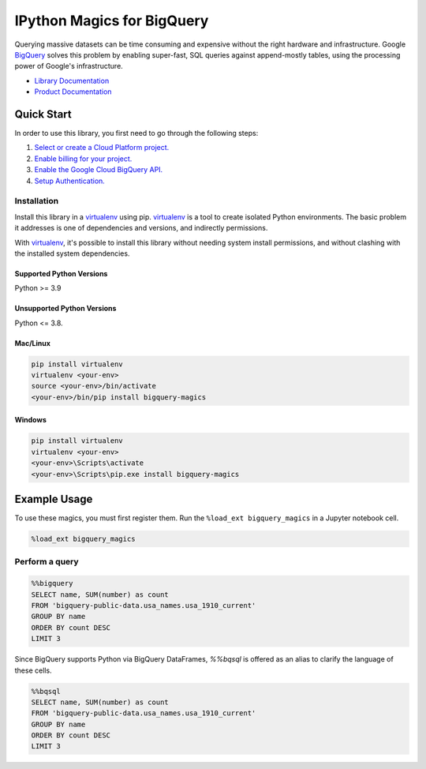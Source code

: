 IPython Magics for BigQuery
===========================

|GA| |pypi| |versions|

Querying massive datasets can be time consuming and expensive without the
right hardware and infrastructure. Google `BigQuery`_ solves this problem by
enabling super-fast, SQL queries against append-mostly tables, using the
processing power of Google's infrastructure.

-  `Library Documentation`_
-  `Product Documentation`_

.. |GA| image:: https://img.shields.io/badge/support-GA-gold.svg
   :target: https://github.com/googleapis/google-cloud-python/blob/main/README.rst#general-availability
.. |pypi| image:: https://img.shields.io/pypi/v/bigquery-magics.svg
   :target: https://pypi.org/project/bigquery-magics/
.. |versions| image:: https://img.shields.io/pypi/pyversions/bigquery-magics.svg
   :target: https://pypi.org/project/bigquery-magics/
.. _BigQuery: https://cloud.google.com/bigquery/what-is-bigquery
.. _Library Documentation: https://googleapis.dev/python/bigquery-magics/latest
.. _Product Documentation: https://cloud.google.com/bigquery/docs/reference/v2/

Quick Start
-----------

In order to use this library, you first need to go through the following steps:

1. `Select or create a Cloud Platform project.`_
2. `Enable billing for your project.`_
3. `Enable the Google Cloud BigQuery API.`_
4. `Setup Authentication.`_

.. _Select or create a Cloud Platform project.: https://console.cloud.google.com/project
.. _Enable billing for your project.: https://cloud.google.com/billing/docs/how-to/modify-project#enable_billing_for_a_project
.. _Enable the Google Cloud BigQuery API.:  https://cloud.google.com/bigquery
.. _Setup Authentication.: https://googleapis.dev/python/google-api-core/latest/auth.html

Installation
~~~~~~~~~~~~

Install this library in a `virtualenv`_ using pip. `virtualenv`_ is a tool to
create isolated Python environments. The basic problem it addresses is one of
dependencies and versions, and indirectly permissions.

With `virtualenv`_, it's possible to install this library without needing system
install permissions, and without clashing with the installed system
dependencies.

.. _`virtualenv`: https://virtualenv.pypa.io/en/latest/


Supported Python Versions
^^^^^^^^^^^^^^^^^^^^^^^^^
Python >= 3.9

Unsupported Python Versions
^^^^^^^^^^^^^^^^^^^^^^^^^^^
Python <= 3.8.


Mac/Linux
^^^^^^^^^

.. code-block:: console

    pip install virtualenv
    virtualenv <your-env>
    source <your-env>/bin/activate
    <your-env>/bin/pip install bigquery-magics


Windows
^^^^^^^

.. code-block:: console

    pip install virtualenv
    virtualenv <your-env>
    <your-env>\Scripts\activate
    <your-env>\Scripts\pip.exe install bigquery-magics

Example Usage
-------------

To use these magics, you must first register them. Run the ``%load_ext bigquery_magics``
in a Jupyter notebook cell.

.. code-block::

    %load_ext bigquery_magics

Perform a query
~~~~~~~~~~~~~~~

.. code:: python

    %%bigquery
    SELECT name, SUM(number) as count
    FROM 'bigquery-public-data.usa_names.usa_1910_current'
    GROUP BY name
    ORDER BY count DESC
    LIMIT 3

Since BigQuery supports Python via BigQuery DataFrames, `%%bqsql` is offered as
an alias to clarify the language of these cells.

.. code:: python

    %%bqsql
    SELECT name, SUM(number) as count
    FROM 'bigquery-public-data.usa_names.usa_1910_current'
    GROUP BY name
    ORDER BY count DESC
    LIMIT 3
